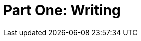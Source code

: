 = Part One: Writing

[partintro]
--
No matter what else you learn or forget about the work of technical documentation, remember as much as you can about _writing_ and _writing technically_.
The rest changes a lot from gig to gig, but the need for clear, concise, and compelling technical content will remain.
Documentation workflows and methodologies, platforms and toolchains -- all the stuff you need proficiency in to call yourself a DocOps practitioner matters not at all if you cannot write complete, accessible product explanations and instructions.

The chapters in Part One address the craft of writing about software products.
The rest of the noise of the field can wait; the one thing we all have in common is a love of language, so there we'll start.
--
